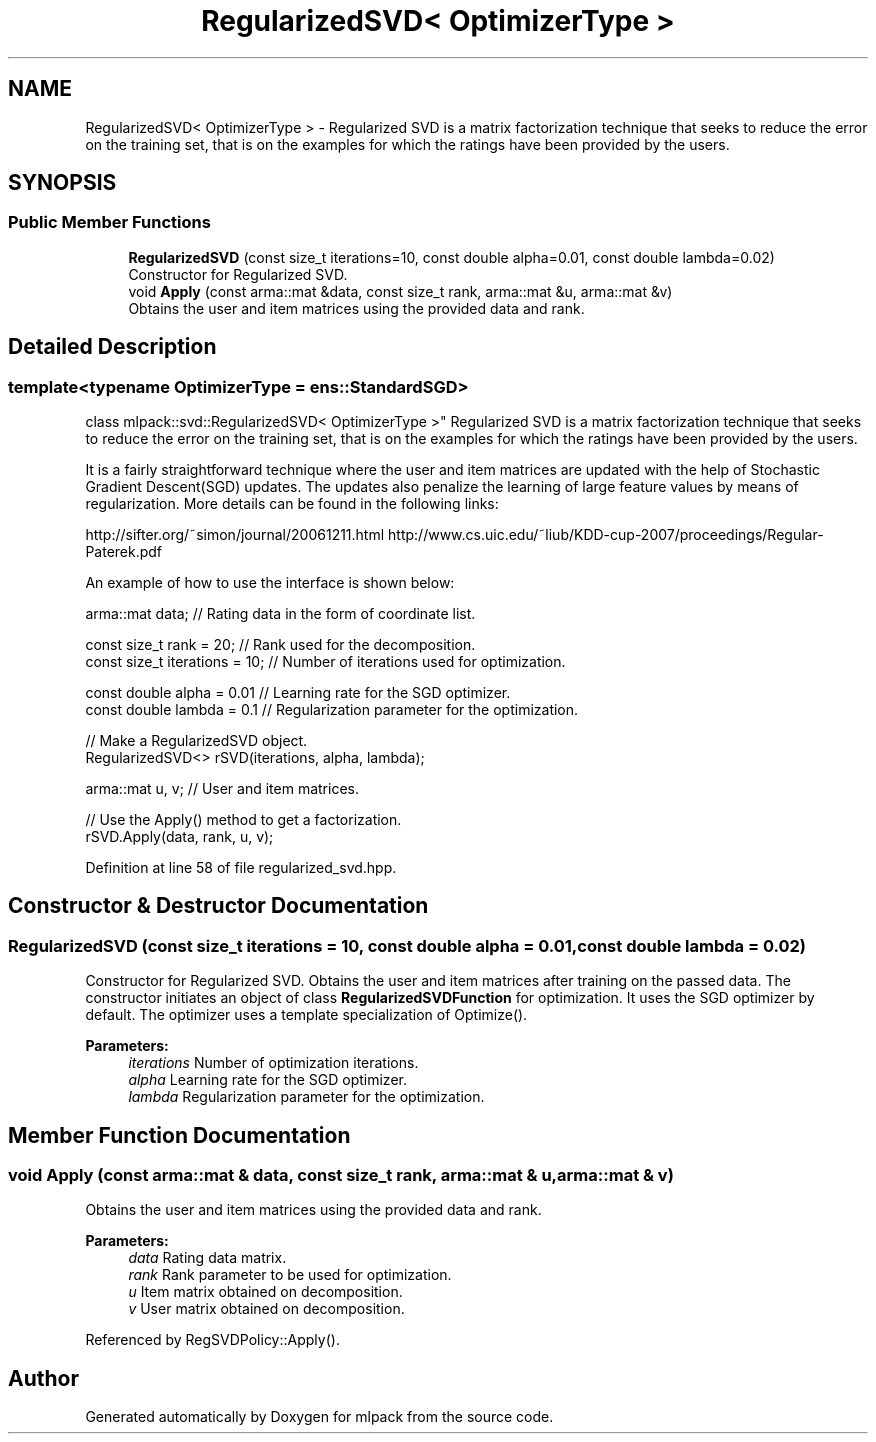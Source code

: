 .TH "RegularizedSVD< OptimizerType >" 3 "Sun Aug 22 2021" "Version 3.4.2" "mlpack" \" -*- nroff -*-
.ad l
.nh
.SH NAME
RegularizedSVD< OptimizerType > \- Regularized SVD is a matrix factorization technique that seeks to reduce the error on the training set, that is on the examples for which the ratings have been provided by the users\&.  

.SH SYNOPSIS
.br
.PP
.SS "Public Member Functions"

.in +1c
.ti -1c
.RI "\fBRegularizedSVD\fP (const size_t iterations=10, const double alpha=0\&.01, const double lambda=0\&.02)"
.br
.RI "Constructor for Regularized SVD\&. "
.ti -1c
.RI "void \fBApply\fP (const arma::mat &data, const size_t rank, arma::mat &u, arma::mat &v)"
.br
.RI "Obtains the user and item matrices using the provided data and rank\&. "
.in -1c
.SH "Detailed Description"
.PP 

.SS "template<typename OptimizerType = ens::StandardSGD>
.br
class mlpack::svd::RegularizedSVD< OptimizerType >"
Regularized SVD is a matrix factorization technique that seeks to reduce the error on the training set, that is on the examples for which the ratings have been provided by the users\&. 

It is a fairly straightforward technique where the user and item matrices are updated with the help of Stochastic Gradient Descent(SGD) updates\&. The updates also penalize the learning of large feature values by means of regularization\&. More details can be found in the following links:
.PP
http://sifter.org/~simon/journal/20061211.html http://www.cs.uic.edu/~liub/KDD-cup-2007/proceedings/Regular-Paterek.pdf
.PP
An example of how to use the interface is shown below:
.PP
.PP
.nf
arma::mat data; // Rating data in the form of coordinate list\&.

const size_t rank = 20; // Rank used for the decomposition\&.
const size_t iterations = 10; // Number of iterations used for optimization\&.

const double alpha = 0\&.01 // Learning rate for the SGD optimizer\&.
const double lambda = 0\&.1 // Regularization parameter for the optimization\&.

// Make a RegularizedSVD object\&.
RegularizedSVD<> rSVD(iterations, alpha, lambda);

arma::mat u, v; // User and item matrices\&.

// Use the Apply() method to get a factorization\&.
rSVD\&.Apply(data, rank, u, v);
.fi
.PP
 
.PP
Definition at line 58 of file regularized_svd\&.hpp\&.
.SH "Constructor & Destructor Documentation"
.PP 
.SS "\fBRegularizedSVD\fP (const size_t iterations = \fC10\fP, const double alpha = \fC0\&.01\fP, const double lambda = \fC0\&.02\fP)"

.PP
Constructor for Regularized SVD\&. Obtains the user and item matrices after training on the passed data\&. The constructor initiates an object of class \fBRegularizedSVDFunction\fP for optimization\&. It uses the SGD optimizer by default\&. The optimizer uses a template specialization of Optimize()\&.
.PP
\fBParameters:\fP
.RS 4
\fIiterations\fP Number of optimization iterations\&. 
.br
\fIalpha\fP Learning rate for the SGD optimizer\&. 
.br
\fIlambda\fP Regularization parameter for the optimization\&. 
.RE
.PP

.SH "Member Function Documentation"
.PP 
.SS "void Apply (const arma::mat & data, const size_t rank, arma::mat & u, arma::mat & v)"

.PP
Obtains the user and item matrices using the provided data and rank\&. 
.PP
\fBParameters:\fP
.RS 4
\fIdata\fP Rating data matrix\&. 
.br
\fIrank\fP Rank parameter to be used for optimization\&. 
.br
\fIu\fP Item matrix obtained on decomposition\&. 
.br
\fIv\fP User matrix obtained on decomposition\&. 
.RE
.PP

.PP
Referenced by RegSVDPolicy::Apply()\&.

.SH "Author"
.PP 
Generated automatically by Doxygen for mlpack from the source code\&.
